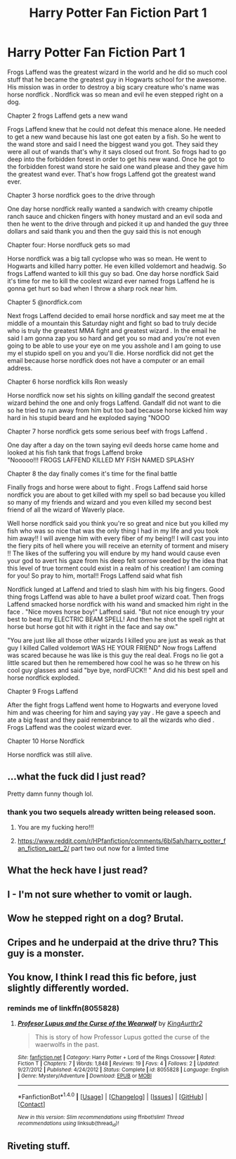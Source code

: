 #+TITLE: Harry Potter Fan Fiction Part 1

* Harry Potter Fan Fiction Part 1
:PROPERTIES:
:Author: blueglove92
:Score: 9
:DateUnix: 1494896143.0
:DateShort: 2017-May-16
:END:
Frogs Laffend was the greatest wizard in the world and he did so much cool stuff that he became the greatest guy in Hogwarts school for the awesome. His mission was in order to destroy a big scary creature who's name was horse nordfick . Nordfick was so mean and evil he even stepped right on a dog.

Chapter 2 frogs Laffend gets a new wand

Frogs Laffend knew that he could not defeat this menace alone. He needed to get a new wand because his last one got eaten by a fish. So he went to the wand store and said I need the biggest wand you got. They said they were all out of wands that's why it says closed out front. So frogs had to go deep into the forbidden forest in order to get his new wand. Once he got to the forbidden forest wand store he said one wand please and they gave him the greatest wand ever. That's how frogs Laffend got the greatest wand ever.

Chapter 3 horse nordfick goes to the drive through

One day horse nordfick really wanted a sandwich with creamy chipotle ranch sauce and chicken fingers with honey mustard and an evil soda and then he went to the drive through and picked it up and handed the guy three dollars and said thank you and then the guy said this is not enough

Chapter four: Horse nordfuck gets so mad

Horse nordfick was a big tall cyclopse who was so mean. He went to Hogwarts and killed harry potter. He even killed voldemort and headwig. So frogs Laffend wanted to kill this guy so bad. One day horse nordfick Said it's time for me to kill the coolest wizard ever named frogs Laffend he is gonna get hurt so bad when I throw a sharp rock near him.

Chapter 5 @nordfick.com

Next frogs Laffend decided to email horse nordfick and say meet me at the middle of a mountain this Saturday night and fight so bad to truly decide who is truly the greatest MMA fight and greatest wizard . In the email he said I am gonna zap you so hard and get you so mad and you're not even going to be able to use your eye on me you asshole and I am going to use my el stupido spell on you and you'll die. Horse nordfick did not get the email because horse nordfick does not have a computer or an email address.

Chapter 6 horse nordfick kills Ron weasly

Horse nordfick now set his sights on killing gandalf the second greatest wizard behind the one and only frogs Laffend. Gandalf did not want to die so he tried to run away from him but too bad because horse kicked him way hard in his stupid beard and he exploded saying "NOOO

Chapter 7 horse nordfick gets some serious beef with frogs Laffend .

One day after a day on the town saying evil deeds horse came home and looked at his fish tank that frogs Laffend broke\\
"Nooooo!!! FROGS LAFFEND KILLED MY FISH NAMED SPLASHY

Chapter 8 the day finally comes it's time for the final battle

Finally frogs and horse were about to fight . Frogs Laffend said horse nordfick you are about to get killed with my spell so bad because you killed so many of my friends and wizard and you even killed my second best friend of all the wizard of Waverly place.

Well horse nordfick said you think you're so great and nice but you killed my fish who was so nice that was the only thing I had in my life and you took him away!! I will avenge him with every fiber of my being!! I will cast you into the fiery pits of hell where you will receive an eternity of torment and misery !! The likes of the suffering you will endure by my hand would cause even your god to avert his gaze from his deep felt sorrow seeded by the idea that this level of true torment could exist in a realm of his creation! I am coming for you! So pray to him, mortal!! Frogs Laffend said what fish

Nordfick lunged at Laffend and tried to slash him with his big fingers. Good thing frogs Laffend was able to have a bullet proof wizard coat. Then frogs Laffend smacked horse nordfick with his wand and smacked him right in the face . "Nice moves horse boy!" Laffend said. "But not nice enough try your best to beat my ELECTRIC BEAM SPELL! And then he shot the spell right at horse but horse got hit with it right in the face and say ow."

"You are just like all those other wizards I killed you are just as weak as that guy I killed Called voldemort WAS HE YOUR FRIEND" Now frogs Laffend was scared because he was like is this guy the real deal. Frogs no lie got a little scared but then he remembered how cool he was so he threw on his cool guy glasses and said "bye bye, nordFUCK!! " And did his best spell and horse nordfick exploded.

Chapter 9 Frogs Laffend

After the fight frogs Laffend went home to Hogwarts and everyone loved him and was cheering for him and saying yay yay . He gave a speech and ate a big feast and they paid remembrance to all the wizards who died . Frogs Laffend was the coolest wizard ever.

Chapter 10 Horse Nordfick

Horse nordfick was still alive.


** ...what the fuck did I just read?

Pretty damn funny though lol.
:PROPERTIES:
:Score: 9
:DateUnix: 1494898453.0
:DateShort: 2017-May-16
:END:

*** thank you two sequels already written being released soon.
:PROPERTIES:
:Author: blueglove92
:Score: 1
:DateUnix: 1494900786.0
:DateShort: 2017-May-16
:END:

**** You are my fucking hero!!!
:PROPERTIES:
:Score: 3
:DateUnix: 1494963458.0
:DateShort: 2017-May-17
:END:


**** [[https://www.reddit.com/r/HPfanfiction/comments/6bl5ah/harry_potter_fan_fiction_part_2/]] part two out now for a limted time
:PROPERTIES:
:Author: blueglove92
:Score: 1
:DateUnix: 1494978473.0
:DateShort: 2017-May-17
:END:


** What the heck have I just read?
:PROPERTIES:
:Author: HPkingt
:Score: 3
:DateUnix: 1494898254.0
:DateShort: 2017-May-16
:END:


** I - I'm not sure whether to vomit or laugh.
:PROPERTIES:
:Author: Namshiel-of-Thorns
:Score: 3
:DateUnix: 1494901785.0
:DateShort: 2017-May-16
:END:


** Wow he stepped right on a dog? Brutal.
:PROPERTIES:
:Author: corisilvermoon
:Score: 3
:DateUnix: 1494917039.0
:DateShort: 2017-May-16
:END:


** Cripes and he underpaid at the drive thru? This guy is a monster.
:PROPERTIES:
:Author: corisilvermoon
:Score: 3
:DateUnix: 1494917327.0
:DateShort: 2017-May-16
:END:


** You know, I think I read this fic before, just slightly differently worded.
:PROPERTIES:
:Author: fflai
:Score: 3
:DateUnix: 1494927526.0
:DateShort: 2017-May-16
:END:

*** reminds me of linkffn(8055828)
:PROPERTIES:
:Author: PeridotEX
:Score: 1
:DateUnix: 1494968586.0
:DateShort: 2017-May-17
:END:

**** [[http://www.fanfiction.net/s/8055828/1/][*/Profesor Lupus and the Curse of the Wearwolf/*]] by [[https://www.fanfiction.net/u/3868336/KingAurthr2][/KingAurthr2/]]

#+begin_quote
  This is story of how Professor Lupus gotted the curse of the waerwolfs in the past.
#+end_quote

^{/Site/: [[http://www.fanfiction.net/][fanfiction.net]] *|* /Category/: Harry Potter + Lord of the Rings Crossover *|* /Rated/: Fiction T *|* /Chapters/: 7 *|* /Words/: 1,848 *|* /Reviews/: 19 *|* /Favs/: 4 *|* /Follows/: 2 *|* /Updated/: 9/27/2012 *|* /Published/: 4/24/2012 *|* /Status/: Complete *|* /id/: 8055828 *|* /Language/: English *|* /Genre/: Mystery/Adventure *|* /Download/: [[http://www.ff2ebook.com/old/ffn-bot/index.php?id=8055828&source=ff&filetype=epub][EPUB]] or [[http://www.ff2ebook.com/old/ffn-bot/index.php?id=8055828&source=ff&filetype=mobi][MOBI]]}

--------------

*FanfictionBot*^{1.4.0} *|* [[[https://github.com/tusing/reddit-ffn-bot/wiki/Usage][Usage]]] | [[[https://github.com/tusing/reddit-ffn-bot/wiki/Changelog][Changelog]]] | [[[https://github.com/tusing/reddit-ffn-bot/issues/][Issues]]] | [[[https://github.com/tusing/reddit-ffn-bot/][GitHub]]] | [[[https://www.reddit.com/message/compose?to=tusing][Contact]]]

^{/New in this version: Slim recommendations using/ ffnbot!slim! /Thread recommendations using/ linksub(thread_id)!}
:PROPERTIES:
:Author: FanfictionBot
:Score: 1
:DateUnix: 1494968591.0
:DateShort: 2017-May-17
:END:


** Riveting stuff.
:PROPERTIES:
:Author: Deathcrow
:Score: 3
:DateUnix: 1494928384.0
:DateShort: 2017-May-16
:END:
